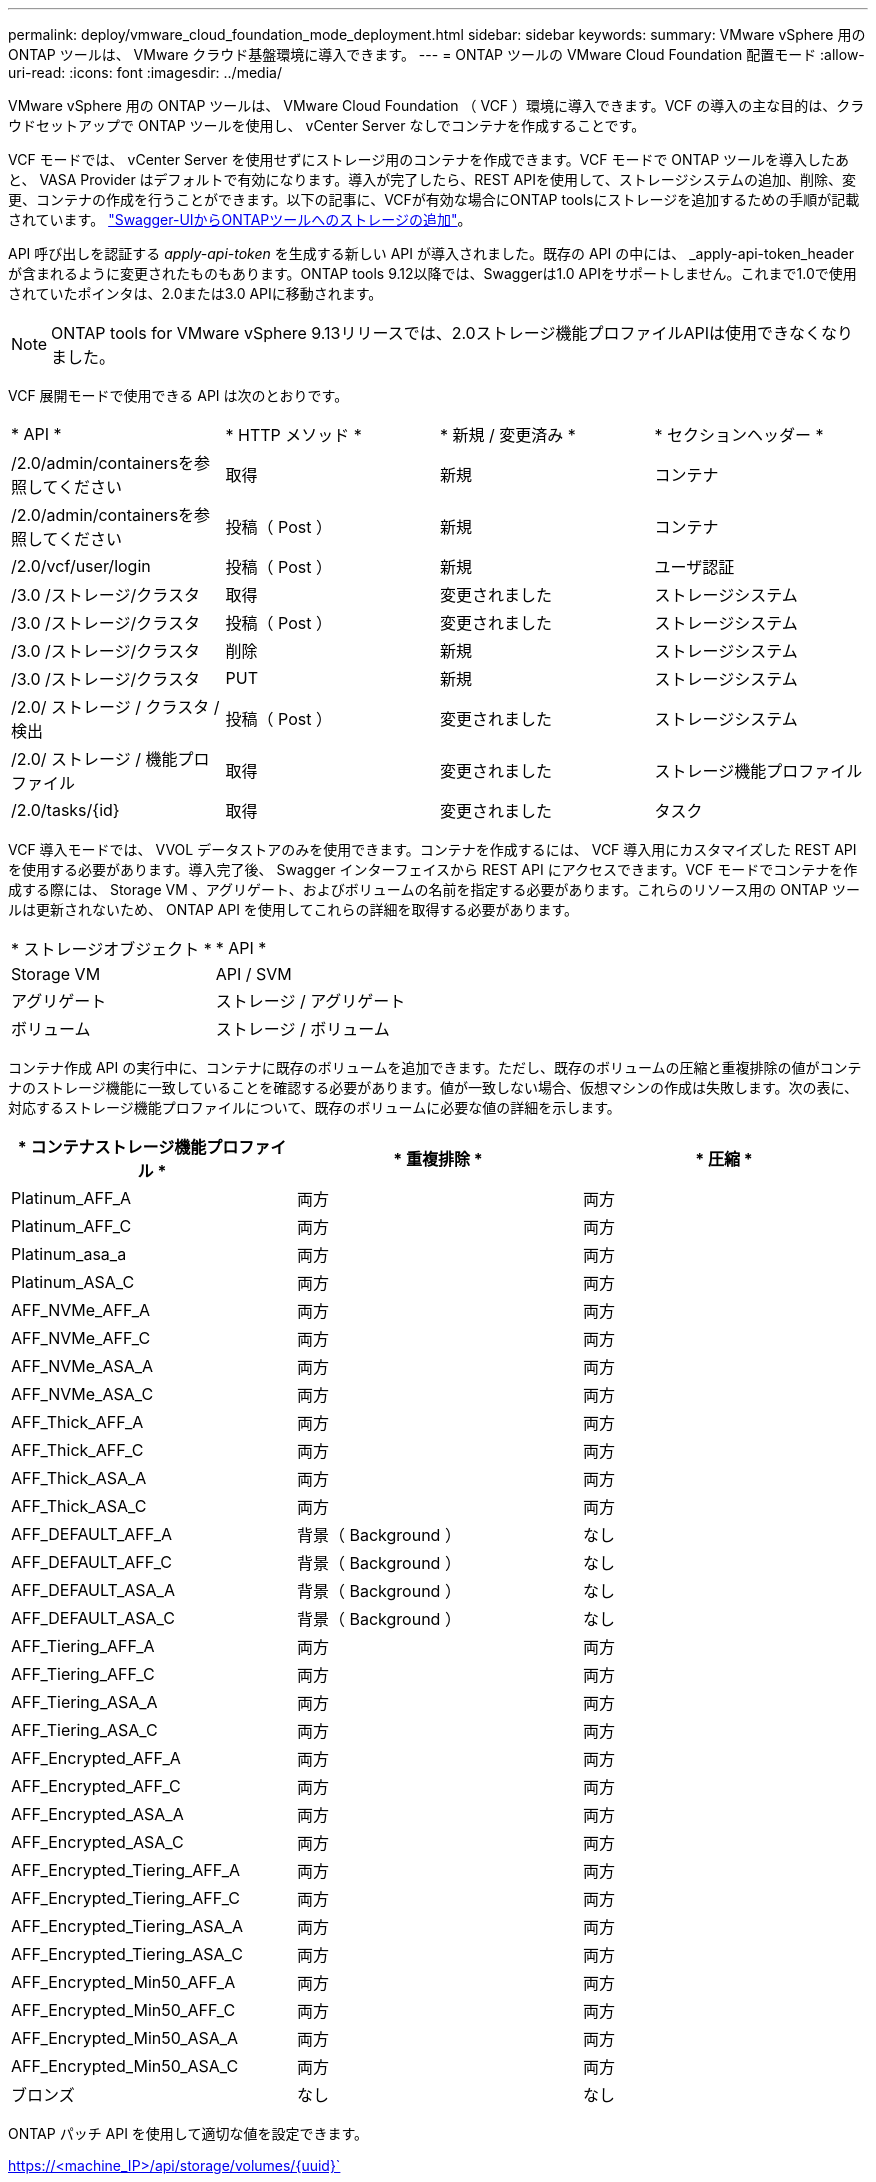 ---
permalink: deploy/vmware_cloud_foundation_mode_deployment.html 
sidebar: sidebar 
keywords:  
summary: VMware vSphere 用の ONTAP ツールは、 VMware クラウド基盤環境に導入できます。 
---
= ONTAP ツールの VMware Cloud Foundation 配置モード
:allow-uri-read: 
:icons: font
:imagesdir: ../media/


[role="lead"]
VMware vSphere 用の ONTAP ツールは、 VMware Cloud Foundation （ VCF ）環境に導入できます。VCF の導入の主な目的は、クラウドセットアップで ONTAP ツールを使用し、 vCenter Server なしでコンテナを作成することです。

VCF モードでは、 vCenter Server を使用せずにストレージ用のコンテナを作成できます。VCF モードで ONTAP ツールを導入したあと、 VASA Provider はデフォルトで有効になります。導入が完了したら、REST APIを使用して、ストレージシステムの追加、削除、変更、コンテナの作成を行うことができます。以下の記事に、VCFが有効な場合にONTAP toolsにストレージを追加するための手順が記載されています。 https://kb.netapp.com/mgmt/OTV/SRA/Storage_Replication_Adapter%3A_How_to_configure_SRA_in_a_SRM_Shared_Recovery_Site["Swagger-UIからONTAPツールへのストレージの追加"]。

API 呼び出しを認証する _apply-api-token_ を生成する新しい API が導入されました。既存の API の中には、 _apply-api-token_header が含まれるように変更されたものもあります。ONTAP tools 9.12以降では、Swaggerは1.0 APIをサポートしません。これまで1.0で使用されていたポインタは、2.0または3.0 APIに移動されます。


NOTE: ONTAP tools for VMware vSphere 9.13リリースでは、2.0ストレージ機能プロファイルAPIは使用できなくなりました。

VCF 展開モードで使用できる API は次のとおりです。

|===


| * API * | * HTTP メソッド * | * 新規 / 変更済み * | * セクションヘッダー * 


 a| 
/2.0/admin/containersを参照してください
 a| 
取得
 a| 
新規
 a| 
コンテナ



 a| 
/2.0/admin/containersを参照してください
 a| 
投稿（ Post ）
 a| 
新規
 a| 
コンテナ



 a| 
/2.0/vcf/user/login
 a| 
投稿（ Post ）
 a| 
新規
 a| 
ユーザ認証



 a| 
/3.0 /ストレージ/クラスタ
 a| 
取得
 a| 
変更されました
 a| 
ストレージシステム



 a| 
/3.0 /ストレージ/クラスタ
 a| 
投稿（ Post ）
 a| 
変更されました
 a| 
ストレージシステム



 a| 
/3.0 /ストレージ/クラスタ
 a| 
削除
 a| 
新規
 a| 
ストレージシステム



 a| 
/3.0 /ストレージ/クラスタ
 a| 
PUT
 a| 
新規
 a| 
ストレージシステム



 a| 
/2.0/ ストレージ / クラスタ / 検出
 a| 
投稿（ Post ）
 a| 
変更されました
 a| 
ストレージシステム



 a| 
/2.0/ ストレージ / 機能プロファイル
 a| 
取得
 a| 
変更されました
 a| 
ストレージ機能プロファイル



 a| 
/2.0/tasks/{id}
 a| 
取得
 a| 
変更されました
 a| 
タスク

|===
VCF 導入モードでは、 VVOL データストアのみを使用できます。コンテナを作成するには、 VCF 導入用にカスタマイズした REST API を使用する必要があります。導入完了後、 Swagger インターフェイスから REST API にアクセスできます。VCF モードでコンテナを作成する際には、 Storage VM 、アグリゲート、およびボリュームの名前を指定する必要があります。これらのリソース用の ONTAP ツールは更新されないため、 ONTAP API を使用してこれらの詳細を取得する必要があります。

|===


| * ストレージオブジェクト * | * API * 


 a| 
Storage VM
 a| 
API / SVM



 a| 
アグリゲート
 a| 
ストレージ / アグリゲート



 a| 
ボリューム
 a| 
ストレージ / ボリューム

|===
コンテナ作成 API の実行中に、コンテナに既存のボリュームを追加できます。ただし、既存のボリュームの圧縮と重複排除の値がコンテナのストレージ機能に一致していることを確認する必要があります。値が一致しない場合、仮想マシンの作成は失敗します。次の表に、対応するストレージ機能プロファイルについて、既存のボリュームに必要な値の詳細を示します。

|===
| * コンテナストレージ機能プロファイル * | * 重複排除 * | * 圧縮 * 


 a| 
Platinum_AFF_A
 a| 
両方
 a| 
両方



 a| 
Platinum_AFF_C
 a| 
両方
 a| 
両方



 a| 
Platinum_asa_a
 a| 
両方
 a| 
両方



 a| 
Platinum_ASA_C
 a| 
両方
 a| 
両方



 a| 
AFF_NVMe_AFF_A
 a| 
両方
 a| 
両方



 a| 
AFF_NVMe_AFF_C
 a| 
両方
 a| 
両方



 a| 
AFF_NVMe_ASA_A
 a| 
両方
 a| 
両方



 a| 
AFF_NVMe_ASA_C
 a| 
両方
 a| 
両方



 a| 
AFF_Thick_AFF_A
 a| 
両方
 a| 
両方



 a| 
AFF_Thick_AFF_C
 a| 
両方
 a| 
両方



 a| 
AFF_Thick_ASA_A
 a| 
両方
 a| 
両方



 a| 
AFF_Thick_ASA_C
 a| 
両方
 a| 
両方



 a| 
AFF_DEFAULT_AFF_A
 a| 
背景（ Background ）
 a| 
なし



 a| 
AFF_DEFAULT_AFF_C
 a| 
背景（ Background ）
 a| 
なし



 a| 
AFF_DEFAULT_ASA_A
 a| 
背景（ Background ）
 a| 
なし



 a| 
AFF_DEFAULT_ASA_C
 a| 
背景（ Background ）
 a| 
なし



 a| 
AFF_Tiering_AFF_A
 a| 
両方
 a| 
両方



 a| 
AFF_Tiering_AFF_C
 a| 
両方
 a| 
両方



 a| 
AFF_Tiering_ASA_A
 a| 
両方
 a| 
両方



 a| 
AFF_Tiering_ASA_C
 a| 
両方
 a| 
両方



 a| 
AFF_Encrypted_AFF_A
 a| 
両方
 a| 
両方



 a| 
AFF_Encrypted_AFF_C
 a| 
両方
 a| 
両方



 a| 
AFF_Encrypted_ASA_A
 a| 
両方
 a| 
両方



 a| 
AFF_Encrypted_ASA_C
 a| 
両方
 a| 
両方



 a| 
AFF_Encrypted_Tiering_AFF_A
 a| 
両方
 a| 
両方



 a| 
AFF_Encrypted_Tiering_AFF_C
 a| 
両方
 a| 
両方



 a| 
AFF_Encrypted_Tiering_ASA_A
 a| 
両方
 a| 
両方



 a| 
AFF_Encrypted_Tiering_ASA_C
 a| 
両方
 a| 
両方



 a| 
AFF_Encrypted_Min50_AFF_A
 a| 
両方
 a| 
両方



 a| 
AFF_Encrypted_Min50_AFF_C
 a| 
両方
 a| 
両方



 a| 
AFF_Encrypted_Min50_ASA_A
 a| 
両方
 a| 
両方



 a| 
AFF_Encrypted_Min50_ASA_C
 a| 
両方
 a| 
両方



 a| 
ブロンズ
 a| 
なし
 a| 
なし

|===
ONTAP パッチ API を使用して適切な値を設定できます。

https://<machine_IP>/api/storage/volumes/{uuid}`

ONTAP ツールの VCF 配置では、コンテナ作成ワークフローのみが可能です。データストアのプロビジョニング、ストレージ機能プロファイルの作成、ディザスタリカバリなど、他のワークフローを使用する場合は、swaggerページを使用してONTAP toolsをvCenter Serverに登録する必要があります。ONTAP tools 9.12以降では、SwaggerページからvCenterへのONTAP toolsの登録が行われます。VCFモードのONTAP toolsの制限事項は、プラグインを登録するまでディザスタリカバリ用にSRAを設定できないことです。VCFモードを使用せずにONTAP ツールを展開すると、登録が自動的に行われます。


NOTE: ONTAP toolsの今後のリリースでは、Register.htmlが削除されます。

image::../media/VCF_deployment.png[VMware Cloud Foundation の導入ワークフロー]

link:../deploy/task_deploy_ontap_tools.html["ONTAP ツールの導入方法"]
